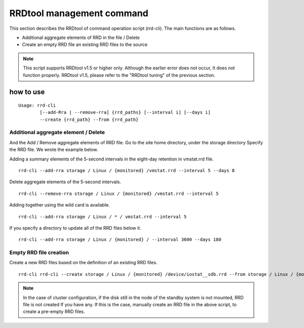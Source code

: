 RRDtool management command
===================

This section describes the RRDtool of command operation script (rrd-cli). The main functions are as follows.

* Additional aggregate elements of RRD in the file / Delete
* Create an empty RRD file an existing RRD files to the source

.. Note ::

    This script supports RRDtool v1.5 or higher only. Although the earlier error does not occur,
    It does not function properly. RRDtool v1.5, please refer to the "RRDtool tuning" of the previous section.

how to use
---------------

::

    Usage: rrd-cli
            [--add-Rra | --remove-rra] {rrd_paths} [--interval i] [--days i]
            --create {rrd_path} --from {rrd_path}

Additional aggregate element / Delete
~~~~~~

And the Add / Remove aggregate elements of RRD file. Go to the site home directory, under the storage directory
Specify the RRD file. We wrote the example below.

Adding a summary elements of the 5-second intervals in the eight-day retention in vmstat.rrd file.

::

    rrd-cli --add-rra storage / Linux / {monitored} /vmstat.rrd --interval 5 --days 8

Delete aggregate elements of the 5-second intervals.

::

    rrd-cli --remove-rra storage / Linux / {monitored} /vmstat.rrd --interval 5

Adding together using the wild card is available.

::

    rrd-cli --add-rra storage / Linux / * / vmstat.rrd --interval 5

If you specify a directory to update all of the RRD files below it.

::

    rrd-cli --add-rra storage / Linux / {monitored} / --interval 3600 --days 180

Empty RRD file creation
~~~~~~

Create a new RRD files based on the definition of an existing RRD files.

::

    rrd-cli rrd-cli --create storage / Linux / {monitored} /device/iostat__sdb.rrd --from storage / Linux / {monitored} /device/iostat__sda.rrd

.. Note ::

    In the case of cluster configuration, if the disk still in the node of the standby system is not mounted, RRD file is not created
    If you have any. If this is the case, manually create an RRD file in the above script, to create a pre-empty RRD files.
    